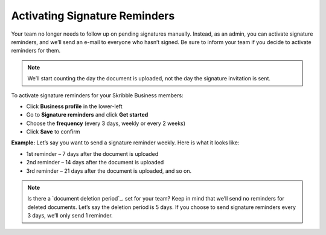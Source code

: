.. _signature-reminders:

==============================
Activating Signature Reminders
==============================

Your team no longer needs to follow up on pending signatures manually. Instead, as an admin, you can activate signature reminders, and we’ll send an e-mail to everyone who hasn’t signed. Be sure to inform your team if you decide to activate reminders for them.
  
.. NOTE::
  We’ll start counting the day the document is uploaded, not the day the signature invitation is sent.
  
To activate signature reminders for your Skribble Business members:

- Click **Business profile** in the lower-left

- Go to **Signature reminders** and click **Get started**

- Choose the **frequency** (every 3 days, weekly or every 2 weeks)

- Click **Save** to confirm

**Example:** Let’s say you want to send a signature reminder weekly. Here is what it looks like:

•	1st reminder – 7 days after the document is uploaded
•	2nd reminder – 14 days after the document is uploaded
•	3rd reminder – 21 days after the document is uploaded, and so on.


.. NOTE::
  Is there a `document deletion period`_. set for your team? Keep in mind that we’ll send no reminders for deleted documents. Let’s say the deletion period is 5 days. If you choose to send signature reminders every 3 days, we’ll only send 1 reminder. 
  
.. _document deletion period:ttps://my.skribble.com/business/profile/deletion-period

